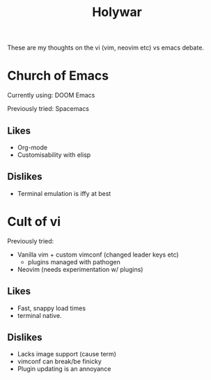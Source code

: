 #+title: Holywar

These are my thoughts on the vi (vim, neovim etc) vs emacs debate.

* Church of Emacs

Currently using: DOOM Emacs

Previously tried: Spacemacs

** Likes
+ Org-mode
+ Customisability with elisp

** Dislikes
+ Terminal emulation is iffy at best

* Cult of vi

Previously tried:
+ Vanilla vim + custom vimconf (changed leader keys etc)
  - plugins managed with pathogen
+ Neovim (needs experimentation w/ plugins)

** Likes
+ Fast, snappy load times
+ terminal native.

** Dislikes
+ Lacks image support (cause term)
+ vimconf can break/be finicky
+ Plugin updating is an annoyance
